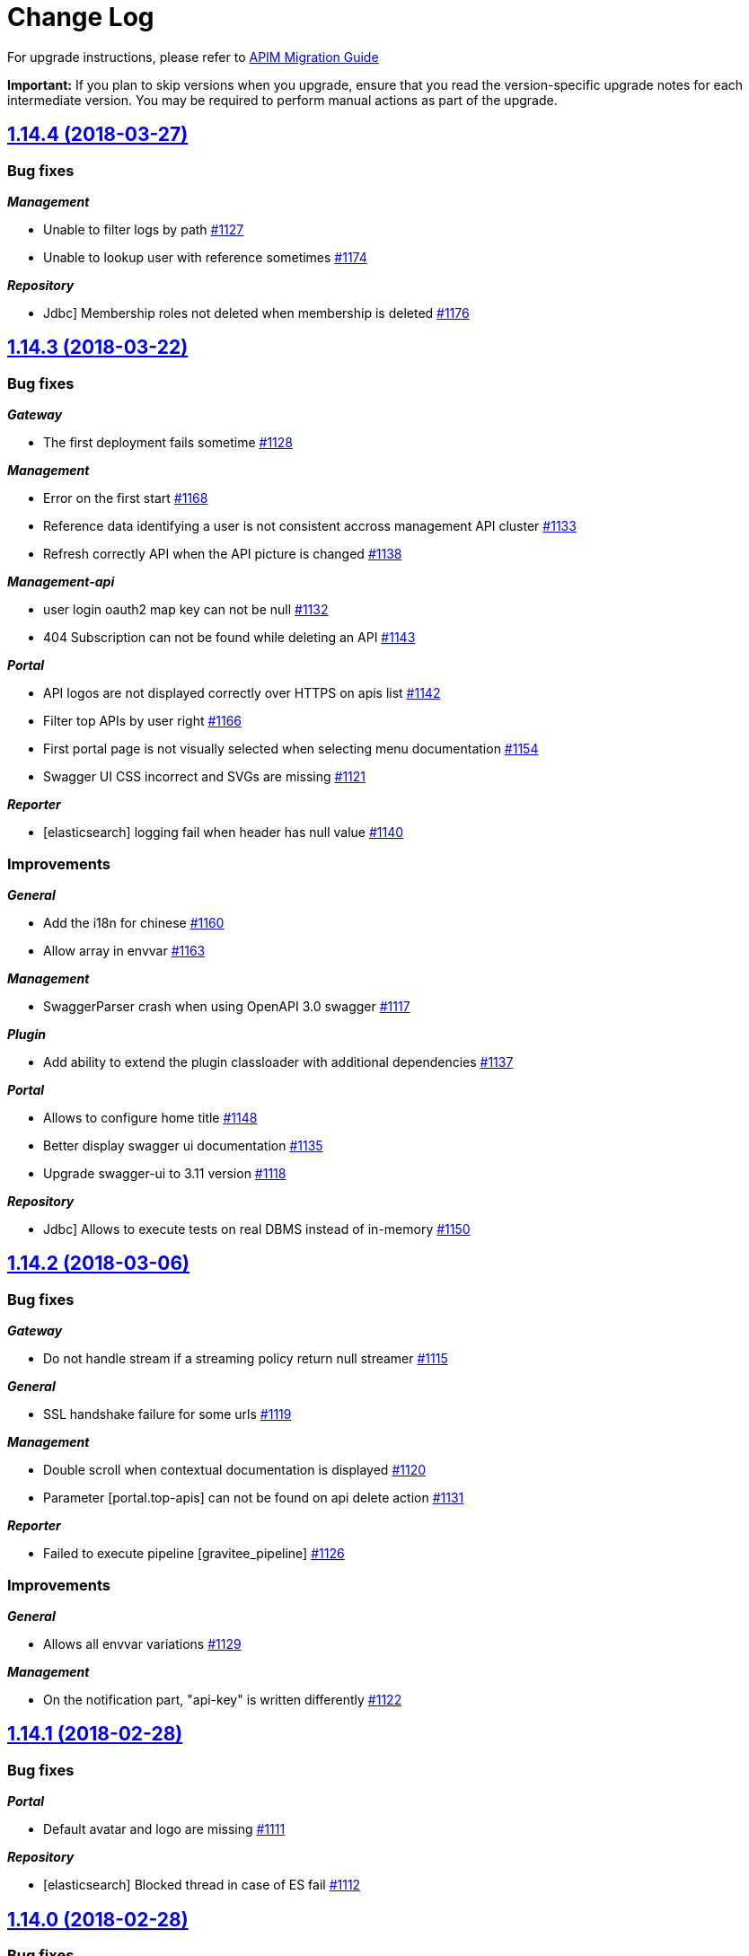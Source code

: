 # Change Log

For upgrade instructions, please refer to https://docs.gravitee.io/apim_installguide_migration.html[APIM Migration Guide]

*Important:* If you plan to skip versions when you upgrade, ensure that you read the version-specific upgrade notes for each intermediate version. You may be required to perform manual actions as part of the upgrade.


== https://github.com/gravitee-io/issues/milestone/60?closed=1[1.14.4 (2018-03-27)]

=== Bug fixes

*_Management_*

- Unable to filter logs by path https://github.com/gravitee-io/issues/issues/1127[#1127]
- Unable to lookup user with reference sometimes https://github.com/gravitee-io/issues/issues/1174[#1174]

*_Repository_*

- Jdbc] Membership roles not deleted when membership is deleted https://github.com/gravitee-io/issues/issues/1176[#1176]

== https://github.com/gravitee-io/issues/milestone/59?closed=1[1.14.3 (2018-03-22)]

=== Bug fixes

*_Gateway_*

- The first deployment fails sometime https://github.com/gravitee-io/issues/issues/1128[#1128]

*_Management_*

- Error on the first start https://github.com/gravitee-io/issues/issues/1168[#1168]
- Reference data identifying a user is not consistent accross management API cluster https://github.com/gravitee-io/issues/issues/1133[#1133]
- Refresh correctly API when the API picture is changed https://github.com/gravitee-io/issues/issues/1138[#1138]

*_Management-api_*

-  user login oauth2 map key can not be null https://github.com/gravitee-io/issues/issues/1132[#1132]
- 404 Subscription can not be found while deleting an API https://github.com/gravitee-io/issues/issues/1143[#1143]

*_Portal_*

- API logos are not displayed correctly over HTTPS on apis list https://github.com/gravitee-io/issues/issues/1142[#1142]
- Filter top APIs by user right https://github.com/gravitee-io/issues/issues/1166[#1166]
- First portal page is not visually selected when selecting menu documentation https://github.com/gravitee-io/issues/issues/1154[#1154]
- Swagger UI CSS incorrect and SVGs are missing https://github.com/gravitee-io/issues/issues/1121[#1121]

*_Reporter_*

- [elasticsearch] logging fail when header has null value https://github.com/gravitee-io/issues/issues/1140[#1140]

=== Improvements

*_General_*

-  Add the i18n for chinese https://github.com/gravitee-io/issues/issues/1160[#1160]
- Allow array in envvar https://github.com/gravitee-io/issues/issues/1163[#1163]

*_Management_*

- SwaggerParser crash when using OpenAPI 3.0 swagger https://github.com/gravitee-io/issues/issues/1117[#1117]

*_Plugin_*

- Add ability to extend the plugin classloader with additional dependencies https://github.com/gravitee-io/issues/issues/1137[#1137]

*_Portal_*

- Allows to configure home title https://github.com/gravitee-io/issues/issues/1148[#1148]
- Better display swagger ui documentation https://github.com/gravitee-io/issues/issues/1135[#1135]
- Upgrade swagger-ui to 3.11 version https://github.com/gravitee-io/issues/issues/1118[#1118]

*_Repository_*

- Jdbc] Allows to execute tests on real DBMS instead of in-memory https://github.com/gravitee-io/issues/issues/1150[#1150]

== https://github.com/gravitee-io/issues/milestone/58?closed=1[1.14.2 (2018-03-06)]

=== Bug fixes

*_Gateway_*

- Do not handle stream if a streaming policy return null streamer https://github.com/gravitee-io/issues/issues/1115[#1115]

*_General_*

- SSL handshake failure for some urls https://github.com/gravitee-io/issues/issues/1119[#1119]

*_Management_*

- Double scroll when contextual documentation is displayed https://github.com/gravitee-io/issues/issues/1120[#1120]
- Parameter [portal.top-apis] can not be found on api delete action https://github.com/gravitee-io/issues/issues/1131[#1131]

*_Reporter_*

- Failed to execute pipeline [gravitee_pipeline] https://github.com/gravitee-io/issues/issues/1126[#1126]

=== Improvements

*_General_*

- Allows all envvar variations https://github.com/gravitee-io/issues/issues/1129[#1129]

*_Management_*

- On the notification part, "api-key" is written differently https://github.com/gravitee-io/issues/issues/1122[#1122]

== https://github.com/gravitee-io/issues/milestone/57?closed=1[1.14.1 (2018-02-28)]

=== Bug fixes

*_Portal_*

- Default avatar and logo are missing https://github.com/gravitee-io/issues/issues/1111[#1111]

*_Repository_*

- [elasticsearch] Blocked thread in case of ES fail https://github.com/gravitee-io/issues/issues/1112[#1112]

== https://github.com/gravitee-io/issues/milestone/48?closed=1[1.14.0 (2018-02-28)]

=== Bug fixes

*_Management_*

- Audit / Group - user anonymisation https://github.com/gravitee-io/issues/issues/1093[#1093]

*_Management-api_*

- User anonymization https://github.com/gravitee-io/issues/issues/1053[#1053]

*_Policy_*

- [dynamic-routing] Policies rewrite '?' into '%3F' https://github.com/gravitee-io/issues/issues/1089[#1089]

=== Features

*_Management_*

- Webhook https://github.com/gravitee-io/issues/issues/930[#930]

*_Portal_*

- Notification https://github.com/gravitee-io/issues/issues/929[#929]
- Swagger UI 3 support https://github.com/gravitee-io/issues/issues/1108[#1108]
- Top APIs configurable https://github.com/gravitee-io/issues/issues/932[#932]

=== Improvements

*_Gateway_*

- Add routes to improve technical API for api-key refresher and subscription refresher https://github.com/gravitee-io/issues/issues/1095[#1095]
- Manage different endpoint configuration per multi-tenant https://github.com/gravitee-io/issues/issues/1056[#1056]

*_General_*

- Do not treat LDAP adminLimitExceeded as an error https://github.com/gravitee-io/issues/issues/1091[#1091]
- Improve the stars rendering for star rating https://github.com/gravitee-io/issues/issues/1109[#1109]

*_Management_*

- Analyticsadd informations about failed requests https://github.com/gravitee-io/issues/issues/1070[#1070]
- Filter global dashboard with authorized API/APP https://github.com/gravitee-io/issues/issues/1072[#1072]

*_Management-api_*

- [ldap] Full name of LDAP users not shown if LDAP object lacks givenname/sn https://github.com/gravitee-io/issues/issues/1030[#1030]

*_Management-ui_*

- Improvements to OAuth integration https://github.com/gravitee-io/issues/issues/1060[#1060]

*_Policy_*

- Dynamic-routing] How-to remove subpath https://github.com/gravitee-io/issues/issues/1065[#1065]

*_Reporter_*

- Elasticsearch] refactor geoip  https://github.com/gravitee-io/issues/issues/1074[#1074]

*_Service_*

- Health-check] Execute health-check rule from root path https://github.com/gravitee-io/issues/issues/1078[#1078]

== https://github.com/gravitee-io/issues/milestone/55?closed=1[1.13.3 (2018-02-18)]

=== Bug fixes

*_Reporter_*

- [elasticsearch] Unable to index some logs https://github.com/gravitee-io/issues/issues/1077[#1077]

*_Policy_*

 - [oauth2] Policy Oauth2 should not impose client_id in the introspect body https://github.com/gravitee-io/issues/issues/1081[#1081]
 - APIM Policy xml to json trims unknown caracters when using non UTF-8 charset https://github.com/gravitee-io/issues/issues/1085[#1085]

*_Management_*

- The API version is outdated and must be refreshed (current modifications will be lose) https://github.com/gravitee-io/issues/issues/1079[#1079]

== https://github.com/gravitee-io/issues/milestone/54?closed=1[1.13.2 (2018-02-06)]

=== Bug fixes

*_Management_*

- Dynamic properties services crash when the response is an array https://github.com/gravitee-io/issues/issues/1051[#1051]
- Unable to close a plan with only closed subscriptions https://github.com/gravitee-io/issues/issues/1067[#1067]

*_Management-api_*

- An other OAuth2 or JWT plan is already subscribed by the same application. https://github.com/gravitee-io/issues/issues/1062[#1062]

*_Portal_*

- API [undefined] error when creating new API https://github.com/gravitee-io/issues/issues/1068[#1068]

=== Improvements

*_Policy_*

- [oauth2] Add the possibility to specify OAuth scope delimiter https://github.com/gravitee-io/issues/issues/1001[#1001]

*_Repository_*

- [mongodb] Missing unique index https://github.com/gravitee-io/issues/issues/1063[#1063]


== https://github.com/gravitee-io/issues/milestone/53?closed=1[1.13.1 (2018-01-31)]

=== Bug fixes

*_Gateway_*

- Sync service is deploying all API updates after a single deployment https://github.com/gravitee-io/issues/issues/1050[#1050]

*_Portal_*

- CORS default values are wrong https://github.com/gravitee-io/issues/issues/1049[#1049]


== https://github.com/gravitee-io/issues/milestone/47?closed=1[1.13.0 (2018-01-31)]

=== Bug fixes

*_General_*

- Internal server error when the failover timeout is set to 0 https://github.com/gravitee-io/issues/issues/1038[#1038]
- Publish planMissing redeploy sync menu  https://github.com/gravitee-io/issues/issues/1043[#1043]

*_Management_*

- Documentation pages order does not work correctly https://github.com/gravitee-io/issues/issues/1016[#1016]
- Dynamic properties generate a changes if the order changes https://github.com/gravitee-io/issues/issues/942[#942]
- Unable to scroll contextual documentation https://github.com/gravitee-io/issues/issues/1022[#1022]

*_Management-api_*

- User authorities / permissions not loaded with oauth / social authentication https://github.com/gravitee-io/issues/issues/1035[#1035]

*_Policy_*

- [jwt] authentification scheme is not checked https://github.com/gravitee-io/issues/issues/966[#966]

*_Portal_*

- User picture not properly handled if picture is an URL https://github.com/gravitee-io/issues/issues/1036[#1036]
- User signup fails https://github.com/gravitee-io/issues/issues/1000[#1000]

=== Features

*_General_*

- Choose Oauth2 on a plan https://github.com/gravitee-io/issues/issues/741[#741]
- Override configuration with system properties or environment variables https://github.com/gravitee-io/issues/issues/1042[#1042]

*_Portal_*

- Allow to choose between "tiles mode" and "list mode" for the API gallery. https://github.com/gravitee-io/issues/issues/1004[#1004]
- Task List https://github.com/gravitee-io/issues/issues/971[#971]

*_Reporter_*

- [elasticsearch] manage the ingest geoip processor pipeline https://github.com/gravitee-io/issues/issues/970[#970]

=== Improvements

*_Gateway_*

- Assign ip of x-forwared-for header to remoteAddress metric https://github.com/gravitee-io/issues/issues/969[#969]
- Performance improvements https://github.com/gravitee-io/issues/issues/1048[#1048]

*_General_*

- Subscription section overlaps with description section https://github.com/gravitee-io/issues/issues/1047[#1047]

*_Management_*

- Do not allow to add/remove the `All` view on an API. https://github.com/gravitee-io/issues/issues/1034[#1034]
- Do not enable healthcheck by default https://github.com/gravitee-io/issues/issues/1032[#1032]
- Handle concurrent modifications with eTag https://github.com/gravitee-io/issues/issues/999[#999]
- Improve the http status list on log filters https://github.com/gravitee-io/issues/issues/1044[#1044]
- Save the open/close state of the sidenav https://github.com/gravitee-io/issues/issues/1023[#1023]

*_Management-api_*

- Allows to configure specific CORS headers https://github.com/gravitee-io/issues/issues/160[#160]
- Inject the subscription reject reason in the mail template https://github.com/gravitee-io/issues/issues/1033[#1033]
- Oauth2]Update firstname and lastname https://github.com/gravitee-io/issues/issues/1020[#1020]
- [ldap] [roles] Adding roles to users in Gravitee requires a specific design of an organizations LDAP tree https://github.com/gravitee-io/issues/issues/948[#948]

*_Portal_*

- Add personal css with my theme https://github.com/gravitee-io/issues/issues/963[#963]
- Flag documents as non-published when the owner is on preview  https://github.com/gravitee-io/issues/issues/1007[#1007]
- New markdown symbols https://github.com/gravitee-io/issues/issues/964[#964]
- Plan description is truncated if too long https://github.com/gravitee-io/issues/issues/941[#941]
- Save the open/close state of the new help panel on the right for a user in his browser https://github.com/gravitee-io/issues/issues/951[#951]
- Show the owner name in the API header in place of the login https://github.com/gravitee-io/issues/issues/1003[#1003]
- Swagger customize style https://github.com/gravitee-io/issues/issues/1028[#1028]


== https://github.com/gravitee-io/issues/milestone/52?closed=1[1.12.5 (2018-01-18)]

=== Bug fixes

*_Management-api_*

- [ldap] Use the identifier from LDAP instead of the one provided by the user https://github.com/gravitee-io/issues/issues/1014[#1014]

*_Management-ui_*

- Sometimes apis list are not well displayed https://github.com/gravitee-io/issues/issues/1010[#1010]


== https://github.com/gravitee-io/issues/milestone/51?closed=1[1.12.4 (2018-01-11)]

=== Bug fixes

*_Gateway_*

- ConcurrentModificationException when stopping an API https://github.com/gravitee-io/issues/issues/994[#994]
- [endpoint-discovery] Use node address for empty service address https://github.com/gravitee-io/issues/issues/984[#984]
- [health-check] Healthcheck service not aware of dynamic endpoints (consul.io) https://github.com/gravitee-io/issues/issues/993[#993]

*_Management-api_*

- Error while getting user picture https://github.com/gravitee-io/issues/issues/996[#996]
- [dynamic-properties] Threapool mixin https://github.com/gravitee-io/issues/issues/988[#988]
- [ldap] Use BaseDN for every LDAP requests https://github.com/gravitee-io/issues/issues/983[#983]

=== Features

*_Portal_*

- Login onto the portal is case sensitive https://github.com/gravitee-io/issues/issues/548[#548]

=== Improvements

*_Elasticsearch_*

- [http] Configure number of replicas or shards https://github.com/gravitee-io/issues/issues/986[#986]

*_Management_*

- Add more information on DynamicProperties logs https://github.com/gravitee-io/issues/issues/995[#995]
- Improve performance to retrieve api and app list https://github.com/gravitee-io/issues/issues/992[#992]


== https://github.com/gravitee-io/issues/milestone/50?closed=1[1.12.3 (2018-01-05)]

=== Bug fixes

*_Management_*

- Do not use views in the management https://github.com/gravitee-io/issues/issues/961[#961]
- Unable to create an api from scratch with a plan https://github.com/gravitee-io/issues/issues/973[#973]

*_Management-api_*

- Social authentication is not working anymore https://github.com/gravitee-io/issues/issues/978[#978]

*_Portal_*

- Oauth2 / social authentication must be done twice https://github.com/gravitee-io/issues/issues/977[#977]
- The api gallery is slow to display https://github.com/gravitee-io/issues/issues/976[#976]

=== Improvements

*_Management_*

- Hidden views must be available for apis https://github.com/gravitee-io/issues/issues/960[#960]


== https://github.com/gravitee-io/issues/milestone/49?closed=1[1.12.2 (2017-12-21)]

=== Bug fixes

*_Management_*

- API page keep unsaved data on forms, even on navigation https://github.com/gravitee-io/issues/issues/943[#943]
- Duplicate permissions https://github.com/gravitee-io/issues/issues/957[#957]
- Duplicate plans & docs when import json on an existing API https://github.com/gravitee-io/issues/issues/947[#947]

*_Policy_*

- [groovy] No such property parameters https://github.com/gravitee-io/issues/issues/952[#952]

*_Service_*

- [endpoint-discovery] Use local agent address for services without address https://github.com/gravitee-io/issues/issues/953[#953]

=== Improvements

*_Portal_*

- Force authentication to access portal https://github.com/gravitee-io/issues/issues/956[#956]


== https://github.com/gravitee-io/issues/milestone/42?closed=1[1.12.0 (2017-12-13)]

=== Bug fixes

*_Gateway_*

- Api Keys not recognized after migration to 1.11.x https://github.com/gravitee-io/issues/issues/938[#938]

*_General_*

- Weird box remaining visible after canceling doc page creation https://github.com/gravitee-io/issues/issues/914[#914]

*_Management_*

- Proxy host and port required even if the proxy is disabled https://github.com/gravitee-io/issues/issues/917[#917]

*_Management-api_*

- Cannot handle metrics integer based https://github.com/gravitee-io/issues/issues/925[#925] (Thanks to https://github.com/mugues[mugues])
- OAuth2 authentication is not working anymore https://github.com/gravitee-io/issues/issues/911[#911] (Thanks to https://github.com/yang-dw[yang-dw])
- Thread blocked during internal health-check https://github.com/gravitee-io/issues/issues/923[#923]

*_Policy_*

- [Groovy] Result is not bind on the onRequest/onResponse contents scripts https://github.com/gravitee-io/issues/issues/913[#913]

*_Portal_*

- UI not working properly if devMode is enabled https://github.com/gravitee-io/issues/issues/919[#919]

=== Features

*_Gateway_*

- Service Discovery for endpoints https://github.com/gravitee-io/issues/issues/843[#843]
- Missing back-pressure handling https://github.com/gravitee-io/issues/issues/918[#918] (Thanks to https://github.com/lbovet[lbovet])

*_General_*

- Modify application primary owner https://github.com/gravitee-io/issues/issues/738[#738]
- Modify primary owner API or application https://github.com/gravitee-io/issues/issues/737[#737]

*_Portal_*

- Add the ability to sort views https://github.com/gravitee-io/issues/issues/892[#892]
- Endpoint health-check average availability and response time chart https://github.com/gravitee-io/issues/issues/889[#889]
- [logs] Is there a way to filter requests in Logs screen https://github.com/gravitee-io/issues/issues/703[#703]

=== Improvements

*_Gateway_*

- Add monitoring endpoint to technical API https://github.com/gravitee-io/issues/issues/936[#936]
- Apply slicing windows for sync and api-keys refresh processes https://github.com/gravitee-io/issues/issues/922[#922]

*_Repository_*

- [mongo] Manage in the yml file the readPreference and readPrefererenceTags https://github.com/gravitee-io/issues/issues/928[#928]


== https://github.com/gravitee-io/issues/milestone/46?closed=1[1.11.4 (2017-11-26)]

=== Bug fixes

*_Management-api_*

- Do not stop node healthcheck in case of probe exception https://github.com/gravitee-io/issues/issues/909[#909]
- On a fresh install, all roles are not created https://github.com/gravitee-io/issues/issues/901[#901]

*_Portal_*

- Auto validation swith is not well displayed https://github.com/gravitee-io/issues/issues/905[#905]
- Constants.json properties must be optional https://github.com/gravitee-io/issues/issues/906[#906]

*_Reporter_*

- [elasticsearch] Freemarker template issue https://github.com/gravitee-io/issues/issues/908[#908]

*_Repository_*

- [elasticsearch] Search improvements for HTTP connector https://github.com/gravitee-io/issues/issues/910[#910]

*_Service_*

- [node-healthcheck] Internal server error https://github.com/gravitee-io/issues/issues/902[#902]


== https://github.com/gravitee-io/issues/milestone/45?closed=1[1.11.3 (2017-11-22)]

=== Bug fixes

*_Management_*

- Rate-limit/quota units are not consistent between the wizard and the plan https://github.com/gravitee-io/issues/issues/897[#897]

*_Management-api_*

- Null pointer when getting platform audit items https://github.com/gravitee-io/issues/issues/895[#895]
- Successful authentication event is handled twice https://github.com/gravitee-io/issues/issues/894[#894]
- UpdatedAt property is not updated when publishing a plan https://github.com/gravitee-io/issues/issues/899[#899]

*_Reporter_*

- ES http plugin 401 https://github.com/gravitee-io/issues/issues/893[#893] (Thanks to https://github.com/anchsu[anchsu])
- [repository] Elasticsearchsecurity headers not sent https://github.com/gravitee-io/issues/issues/898[#898]

*_Repository_*

- ES http plugin 401 https://github.com/gravitee-io/issues/issues/896[#896] (Thanks to https://github.com/anchsu[anchsu])


== https://github.com/gravitee-io/issues/milestone/44?closed=1[1.11.1 (2017-11-16)]

=== Bug fixes

*_Gateway_*

- Selection of policy path is case sensitive https://github.com/gravitee-io/issues/issues/885[#885]
- Send content-length header for transformable stream policy https://github.com/gravitee-io/issues/issues/884[#884]

*_Management_*

- Allows to create audit on initialization service with a system user https://github.com/gravitee-io/issues/issues/886[#886]

*_Portal_*

- Error when trying to display contextual documentation https://github.com/gravitee-io/issues/issues/888[#888]

=== Improvements

*_Management_*

- Do not reset system permissions at each reboot https://github.com/gravitee-io/issues/issues/887[#887]


== https://github.com/gravitee-io/issues/milestone/38?closed=1[1.11.0 (2017-11-16)]

=== Bug fixes

*_Gateway_*

- Bad timestamp for logging https://github.com/gravitee-io/issues/issues/869[#869]
- Policy path is not well resolved with encoded URL https://github.com/gravitee-io/issues/issues/876[#876]
- Stop technical API after services https://github.com/gravitee-io/issues/issues/883[#883]

*_Identity_provider_*

- [ldap] LDAP query does not filter on `user-search-base` property https://github.com/gravitee-io/issues/issues/873[#873]

*_Management_*

- Unable to build project under windows https://github.com/gravitee-io/issues/issues/848[#848]

*_Policy_*

- [cors] Preflight request hangs https://github.com/gravitee-io/issues/issues/880[#880]

*_Portal_*

- After installing a new version, the previous version number is displayed https://github.com/gravitee-io/issues/issues/879[#879]
- Error popup in management-ui for non EN/FR browsers https://github.com/gravitee-io/issues/issues/652[#652]
- Incorrect oauth2 redirect_uri if serving the application under a path https://github.com/gravitee-io/issues/issues/854[#854]

*_Resource_*

- [oauth2-am] Problem with absolute URL https://github.com/gravitee-io/issues/issues/858[#858]

=== Features

*_Management_*

- Add help on each forms https://github.com/gravitee-io/issues/issues/841[#841]
- Add the ability to close a subscription https://github.com/gravitee-io/issues/issues/856[#856]

*_Management-api_*

- API history / activity https://github.com/gravitee-io/issues/issues/759[#759]

*_Portal_*

- Add restrictions on portal documentation https://github.com/gravitee-io/issues/issues/839[#839]
- Contextual documentation https://github.com/gravitee-io/issues/issues/859[#859]
- Google analytics https://github.com/gravitee-io/issues/issues/842[#842]
- Rate and comments APIs https://github.com/gravitee-io/issues/issues/840[#840]

=== Improvements

*_Gateway_*

- Apikey refresh service looks for keyless plans. https://github.com/gravitee-io/issues/issues/862[#862]
- Request reporter handler generates a single reportable https://github.com/gravitee-io/issues/issues/881[#881]

*_Portal_*

- Improve log description https://github.com/gravitee-io/issues/issues/872[#872]

*_Reporter_*

- [elasticsearch] HTTP support https://github.com/gravitee-io/issues/issues/861[#861]

*_Repository_*

- [elasticsearch] HTTP support https://github.com/gravitee-io/issues/issues/871[#871]


== https://github.com/gravitee-io/issues/milestone/43?closed=1[1.10.5 (2017-11-16)]

=== Bug fixes

*_Management_*

- When a subscription has an ending date, the status changes to CLOSED https://github.com/gravitee-io/issues/issues/882[#882]


== https://github.com/gravitee-io/issues/milestone/41?closed=1[1.10.4 (2017-11-05)]

=== Bug fixes

*_Management-api_*

- Affect default roles for OpenID connect users https://github.com/gravitee-io/issues/issues/853[#853]


== https://github.com/gravitee-io/issues/milestone/40?closed=1[1.10.3 (2017-11-04)]

=== Bug fixes

*_Gateway_*

- Handle property reporting exception https://github.com/gravitee-io/issues/issues/867[#867]
- [management-api] Rename 'repository' probe for node healthcheck https://github.com/gravitee-io/issues/issues/866[#866]

*_Management_*

- Gateway instances version is truncated https://github.com/gravitee-io/issues/issues/849[#849]

*_Policy-groovy_*

- Unable to add request scripts https://github.com/gravitee-io/issues/issues/868[#868]

*_Portal_*

- Staging plans are retrieved on public apis  https://github.com/gravitee-io/issues/issues/863[#863]

*_Repository_*

- Dynamodb] unable to load apikeys https://github.com/gravitee-io/issues/issues/860[#860]


== https://github.com/gravitee-io/issues/milestone/39?closed=1[1.10.2 (2017-10-23)]

=== Bug fixes

*_Management-api_*

- Remove subscriptions when deleting an api https://github.com/gravitee-io/issues/issues/846[#846]
- User not found when dynamic properties is enabled on API https://github.com/gravitee-io/issues/issues/844[#844]

=== Improvements

*_Policy_*

- [dynamic-routing] Regex does not match in case of encoded URI https://github.com/gravitee-io/issues/issues/845[#845]


== https://github.com/gravitee-io/issues/milestone/35?closed=1[1.10.0 (2017-10-17)]

=== Bug fixes

*_Gateway_*

- Gateway must not enforce character encoding if not required https://github.com/gravitee-io/issues/issues/832[#832]

*_General_*

- Healthcheck probe must connect on declared host in config https://github.com/gravitee-io/issues/issues/789[#789]

*_Management_*

- Could not close subscriptions as Primary owner https://github.com/gravitee-io/issues/issues/834[#834]
- Error on save of gateway endpoint https://github.com/gravitee-io/issues/issues/837[#837]
- Error when sending email for new members https://github.com/gravitee-io/issues/issues/831[#831]
- Sometimes some policies modifications are lost https://github.com/gravitee-io/issues/issues/838[#838]
- Sometimes we have to click twice to access an API/application https://github.com/gravitee-io/issues/issues/790[#790]
- Wrong name for the "new subscription" email https://github.com/gravitee-io/issues/issues/828[#828]

*_Portal_*

- Use firstname and lastname for each user instead of the member's ID https://github.com/gravitee-io/issues/issues/28[#28]

*_Reporter_*

- [elasticsearch] Unable to create index mapping https://github.com/gravitee-io/issues/issues/829[#829]

=== Features

*_Gateway_*

- API Gateway doesn't failover for all connection failures https://github.com/gravitee-io/issues/issues/754[#754]
- API Info Endpoint https://github.com/gravitee-io/issues/issues/723[#723]
- Circuit-breaker support https://github.com/gravitee-io/issues/issues/786[#786]
- Option to follow redirect https://github.com/gravitee-io/issues/issues/778[#778]

*_General_*

- Assign groups to user from oauth user infos on first login. https://github.com/gravitee-io/issues/issues/781[#781]

*_Management-api_*

- Contact screen to send an email to the support team https://github.com/gravitee-io/issues/issues/819[#819]
- Encoding/hashing algorithm for passwords for InMemory IDP should be customizable https://github.com/gravitee-io/issues/issues/804[#804]
- Manage CORS as an integrated feature, not an API Policy https://github.com/gravitee-io/issues/issues/825[#825]
- Visibility of plans and documentations by groups https://github.com/gravitee-io/issues/issues/764[#764]

*_Policy_*

- OpenID Connect UserInfo policy https://github.com/gravitee-io/issues/issues/803[#803]

*_Portal_*

- Access to http dump through Log menu https://github.com/gravitee-io/issues/issues/788[#788]
- Add a disclaimer for unsupported browser versions https://github.com/gravitee-io/issues/issues/823[#823]

=== Improvements

*_Gateway_*

- Improve api-key refresher service https://github.com/gravitee-io/issues/issues/833[#833]

*_General_*

- Http core services should not enforce basic authentication https://github.com/gravitee-io/issues/issues/791[#791]

*_Health-check_*

- Store response body when assertion can't be validated https://github.com/gravitee-io/issues/issues/813[#813]

*_Management_*

- Do not round 99,999% to 100% in analytics https://github.com/gravitee-io/issues/issues/826[#826]
- Include gateway sharding tags in instances view https://github.com/gravitee-io/issues/issues/827[#827]

*_Management-api_*

- JSON importadd/update members only if necessary  https://github.com/gravitee-io/issues/issues/817[#817]

*_Portal_*

- Display ids of sharding tags and tenant https://github.com/gravitee-io/issues/issues/490[#490]
- Put the localhost target rest API server on the dist's constants.json https://github.com/gravitee-io/issues/issues/792[#792]

*_Reporter_*

- Split analytics and logs in API https://github.com/gravitee-io/issues/issues/836[#836]


== https://github.com/gravitee-io/issues/milestone/37?closed=1[1.9.2 (2017-09-20)]

=== Bug fixes

*_Management_*

- Add the remote IP on the logs https://github.com/gravitee-io/issues/issues/810[#810]
- Display expiration date on revocation's email https://github.com/gravitee-io/issues/issues/809[#809]
- Sorting is not working on gateway endpoints https://github.com/gravitee-io/issues/issues/807[#807]
- The default API's picture disappear on save https://github.com/gravitee-io/issues/issues/800[#800]
- Validation's message is not the same on context-path modification and creation https://github.com/gravitee-io/issues/issues/808[#808]

*_Management-api_*

- Not able to transfer ownership for an API https://github.com/gravitee-io/issues/issues/805[#805]

=== Improvements

*_Management_*

- Allows to configure the max age on the Authorization's cookie https://github.com/gravitee-io/issues/issues/811[#811]
- Impossible to disable global HC without filling mandatory fields https://github.com/gravitee-io/issues/issues/801[#801]

*_Management-ui_*

- Add button to refresh health-check infos https://github.com/gravitee-io/issues/issues/812[#812]


== https://github.com/gravitee-io/issues/milestone/36?closed=1[1.9.1 (2017-09-19)]

=== Bug fixes

*_General_*

- Healthcheck probe must connect on declared host in config https://github.com/gravitee-io/issues/issues/789[#789]

*_Management_*

- Base url is not correctly overridden on swagger try it https://github.com/gravitee-io/issues/issues/787[#787]
- Email templates issue after upgraded to APIM 1.9.0 https://github.com/gravitee-io/issues/issues/785[#785]
- The email template is not correct for user registration https://github.com/gravitee-io/issues/issues/784[#784]

*_Management-api_*

- Admin rights not always checked in the same way https://github.com/gravitee-io/issues/issues/797[#797]

*_Management-ui_*

- API group are not well displayed in case of read-only right https://github.com/gravitee-io/issues/issues/796[#796]
- Dynamic properties form not displayed with rate and interval https://github.com/gravitee-io/issues/issues/798[#798]

*_Portal_*

- Markdown page incorrect ul / li https://github.com/gravitee-io/issues/issues/794[#794]


== https://github.com/gravitee-io/issues/milestone/29?closed=1[1.9.0 (2017-09-13)]

=== Bug fixes

*_Gateway_*

- Gateway rewrites same query parameter and keep only last one https://github.com/gravitee-io/issues/issues/720[#720]
- Policy stream issuebackend still invoked after a streamFailWith https://github.com/gravitee-io/issues/issues/762[#762]
- Some path are not correctly handled and policies are not correct https://github.com/gravitee-io/issues/issues/773[#773]

*_Management_*

- Application owners must be notify when their subscriptions are closed after the close of a plan https://github.com/gravitee-io/issues/issues/743[#743]

*_Management-api_*

- Unable to delete application https://github.com/gravitee-io/issues/issues/753[#753]
- Wrong mail subject when apiKey expired https://github.com/gravitee-io/issues/issues/767[#767]
- X-forwarded-host not properly handled when rewriting Location header https://github.com/gravitee-io/issues/issues/735[#735]

*_Policy_*

- [ip-filtering] Policy needs gravitee-policy-api.version to be updated https://github.com/gravitee-io/issues/issues/755[#755]

*_Portal_*

- API creationcontext-path does not accept underscore https://github.com/gravitee-io/issues/issues/750[#750]
- Admin user cannot see documentation pages https://github.com/gravitee-io/issues/issues/734[#734]
- Admin without rights https://github.com/gravitee-io/issues/issues/715[#715]
- Authentication URL issue when using authentication provider https://github.com/gravitee-io/issues/issues/769[#769]
- Authorization cookie not properly handled in case of cross-domain https://github.com/gravitee-io/issues/issues/771[#771]
- Tenant not shown in endpoints table https://github.com/gravitee-io/issues/issues/760[#760]

*_Repository_*

- Inconsistent requirements in repository unit tests - updating item that doesn't exist in the repo https://github.com/gravitee-io/issues/issues/641[#641]

*_Service_*

- [node-healthcheck] Change http port strategy https://github.com/gravitee-io/issues/issues/712[#712]

=== Features

*_Management-api_*

- Add default groups on API/Apps creation https://github.com/gravitee-io/issues/issues/763[#763]

*_Policy_*

- Policy to check existing param https://github.com/gravitee-io/issues/issues/650[#650]
- [override-method] Override HTTP method https://github.com/gravitee-io/issues/issues/749[#749]

*_Portal_*

- Refactor group management https://github.com/gravitee-io/issues/issues/727[#727]

=== Improvements

*_Gateway_*

- Error reporting improvement - incorrect keystore credentials for Gateway SSL config https://github.com/gravitee-io/issues/issues/733[#733]

*_Management_*

- Improve the email message of a subscription request https://github.com/gravitee-io/issues/issues/776[#776]

*_Management-api_*

- Email notification when closing a plan https://github.com/gravitee-io/issues/issues/752[#752]
- Missing property for email subject https://github.com/gravitee-io/issues/issues/765[#765]

*_Oauth2_*

- Improve the Generic OAuth2 resource with appropriate param to the token introspection endpoint https://github.com/gravitee-io/issues/issues/770[#770]
- Token introspection check active flag (rfc7662) https://github.com/gravitee-io/issues/issues/772[#772]

*_Policy_*

- [quota] [rate-limit] Update possible time-window for rate-limiting policies https://github.com/gravitee-io/issues/issues/744[#744]

*_Portal_*

- Admin must be allowed to change primary owner https://github.com/gravitee-io/issues/issues/774[#774]
- Customize footer links https://github.com/gravitee-io/issues/issues/757[#757]
- Include gateway version and gateway tenant in instances view https://github.com/gravitee-io/issues/issues/779[#779]
- Sort groups by name https://github.com/gravitee-io/issues/issues/740[#740]

*_Service_*

- [healthcheck] Endpoint healthcheck https://github.com/gravitee-io/issues/issues/704[#704]


== https://github.com/gravitee-io/issues/milestone/34?closed=1[1.8.4 (2017-08-23)]

=== Bug fixes

*_General_*

- Incorrect mail content for New subscription  https://github.com/gravitee-io/issues/issues/728[#728]

*_Management_*

- Bad template https://github.com/gravitee-io/issues/issues/721[#721]

=== Improvements

*_Management_*

- Improve log details on dynamic properties error https://github.com/gravitee-io/issues/issues/722[#722]

*_Policy_*

- Groovy] Better reporting in case of error while running groovy script https://github.com/gravitee-io/issues/issues/732[#732]


== https://github.com/gravitee-io/issues/milestone/33?closed=1[1.8.3 (2017-07-24)]

=== Bug fixes

*_Gateway_*

- Thread deadlock https://github.com/gravitee-io/issues/issues/709[#709]

*_Portal_*

- APIM global logs not showing up https://github.com/gravitee-io/issues/issues/708[#708]
- Multiple role management issues https://github.com/gravitee-io/issues/issues/707[#707]
- Use relative path for the default user profile picture https://github.com/gravitee-io/issues/issues/705[#705]

=== Improvements

*_Management_*

- Improve the UX when edit an API https://github.com/gravitee-io/issues/issues/694[#694]


== https://github.com/gravitee-io/issues/milestone/32?closed=1[1.8.2 (2017-07-20)]

=== Bug fixes

*_Documentation_*

- The documentation tab disappeared from gravitee management https://github.com/gravitee-io/issues/issues/701[#701]

*_Portal_*

- Problem with the alignment of APIs https://github.com/gravitee-io/issues/issues/695[#695]
- Unable to display a public API as an unauthenticated user https://github.com/gravitee-io/issues/issues/696[#696]


== https://github.com/gravitee-io/issues/milestone/31?closed=1[1.8.1 (2017-07-17)]

=== Bug fixes

*_Gateway_*

- Downgrade Vert.x version to 3.4.1 https://github.com/gravitee-io/issues/issues/687[#687]

*_Portal_*

- Could not update/delete a configuration elt (tenant/shard/views) after creation https://github.com/gravitee-io/issues/issues/690[#690]
- Impossible to change group of application https://github.com/gravitee-io/issues/issues/527[#527]
- [portal] Ratio of the logo https://github.com/gravitee-io/issues/issues/685[#685]

=== Features

*_Portal_*

- Custom user Roles https://github.com/gravitee-io/issues/issues/555[#555]
- [policy][groovy]Request attribute is of type String for onRequestContent scope https://github.com/gravitee-io/issues/issues/692[#692]

=== Improvements

*_Gateway_*

- Check endpoint availability when using dynamic-routing policy https://github.com/gravitee-io/issues/issues/453[#453]

*_Portal_*

- [portal] Homepage - Display views below each API https://github.com/gravitee-io/issues/issues/686[#686]


== https://github.com/gravitee-io/issues/milestone/24?closed=1[1.8.0 (2017-07-11)]

=== Bug fixes

*_Gateway_*

- Mixin configuration for HTTP server https://github.com/gravitee-io/issues/issues/667[#667]
- Query parameters without key not encoded (IllegalArgumentException) https://github.com/gravitee-io/issues/issues/665[#665]
- [healthcheck] how to detect/alert on slow backend - with healthcheck ? https://github.com/gravitee-io/issues/issues/656[#656]
- [policy] Unrecognized field in policy configuration https://github.com/gravitee-io/issues/issues/672[#672]

*_General_*

- UnexpectedRollbackException when doing View Logs https://github.com/gravitee-io/issues/issues/660[#660]

*_Management-api_*

- Can not search for user authenticated with oauth2, google or github account https://github.com/gravitee-io/issues/issues/682[#682]
- Picture property value for OAuth2 authentication is not well associated  https://github.com/gravitee-io/issues/issues/675[#675]
- [dynamic-property] Properties are not injected https://github.com/gravitee-io/issues/issues/676[#676]

*_Portal_*

- Can't save a documentation by fetching swagger from gitlab https://github.com/gravitee-io/issues/issues/664[#664]
- Portal is not loaded when userCreationEnabled set to false https://github.com/gravitee-io/issues/issues/655[#655]
- Swagger not rendered with OpenAPI specification validation issues https://github.com/gravitee-io/issues/issues/668[#668]

=== Features

*_Gateway_*

- Being able to cancel request / response while working with stream https://github.com/gravitee-io/issues/issues/657[#657]
- HTTP/2 support https://github.com/gravitee-io/issues/issues/673[#673]
- Move errors from the response body to the logs associated with the transaction ID https://github.com/gravitee-io/issues/issues/651[#651]
- [management-api] Have a PID file for Gravitee processes https://github.com/gravitee-io/issues/issues/681[#681]
- [management-api] Healthcheck https://github.com/gravitee-io/issues/issues/543[#543]

=== Improvements

*_Gateway_*

- HTTP Serverchange the host to listen on https://github.com/gravitee-io/issues/issues/666[#666]
- Upgrade to vert.x 3.4.2 https://github.com/gravitee-io/issues/issues/671[#671]

*_Management-api_*

- Performance issue when searching for users in LDAP https://github.com/gravitee-io/issues/issues/654[#654]

*_Policy_*

- [jwt] Public key resolver property must be mandatory https://github.com/gravitee-io/issues/issues/674[#674]

*_Portal_*

- API log add gateway instance https://github.com/gravitee-io/issues/issues/683[#683]
- Default user icon must not be the same as the one used for portal logo https://github.com/gravitee-io/issues/issues/653[#653]
- Enable Client SSL & Trust all settings UX improvements https://github.com/gravitee-io/issues/issues/663[#663]


== https://github.com/gravitee-io/issues/milestone/23?closed=1[1.7.0 (2017-06-20)]

=== Bug fixes

*_Gateway_*

- Changing API visibility must not cause an 'out of sync' status https://github.com/gravitee-io/issues/issues/607[#607]
- Lost some ms between each sync https://github.com/gravitee-io/issues/issues/579[#579]

*_Portal_*

- Error on user subscription https://github.com/gravitee-io/issues/issues/632[#632]
- Fallback to a default language https://github.com/gravitee-io/issues/issues/604[#604]
- Not able to update view's name / description  https://github.com/gravitee-io/issues/issues/635[#635]

*_Repository_*

- [elasticsearch] Healthcheck is not working for ES5.x https://github.com/gravitee-io/issues/issues/610[#610]
- [redis] events are not well managed https://github.com/gravitee-io/issues/issues/576[#576]

=== Features

*_Gateway_*

- Enable requests to internal endpoints to override the Host header https://github.com/gravitee-io/issues/issues/644[#644]
- [management-api] Should be able to customize plugins work directory https://github.com/gravitee-io/issues/issues/615[#615]

*_Policy_*

- [jwt] Extract claims from JWT token https://github.com/gravitee-io/issues/issues/631[#631]

*_Portal_*

- Associate labels to an API https://github.com/gravitee-io/issues/issues/617[#617]
- Customize the portal https://github.com/gravitee-io/issues/issues/596[#596]
- OAuth2 authentication https://github.com/gravitee-io/issues/issues/625[#625]
- Social authentication https://github.com/gravitee-io/issues/issues/602[#602]

=== Improvements

*_Gateway_*

- Do not deploy an API if no published plan https://github.com/gravitee-io/issues/issues/586[#586]
- [healthcheck] need to enable https for healthcheck https://github.com/gravitee-io/issues/issues/649[#649]

*_Management-api_*

- Jetty should bind to specific IP instead of 0.0.0.0 https://github.com/gravitee-io/issues/issues/621[#621]

*_Portal_*

- Dashboard viewadd direct link to API / application https://github.com/gravitee-io/issues/issues/645[#645]
- Display view name on the api card https://github.com/gravitee-io/issues/issues/533[#533]
- Override HTTP timeout for analytics https://github.com/gravitee-io/issues/issues/624[#624]
- Show "API out of sync" when closing a plan https://github.com/gravitee-io/issues/issues/619[#619]

*_Reporting_*

- Associate analytics to a gateway instance https://github.com/gravitee-io/issues/issues/65[#65]


== https://github.com/gravitee-io/issues/milestone/30?closed=1[1.6.3 (2017-06-02)]

=== Bug fixes

*_Policy_*

- [cache] Memory consuming cache element https://github.com/gravitee-io/issues/issues/606[#606]

*_Portal_*

- Add multiple members to a group https://github.com/gravitee-io/issues/issues/301[#301]
- Export definition set a wrong name https://github.com/gravitee-io/issues/issues/557[#557]
- Metadata key should not be updatable on update https://github.com/gravitee-io/issues/issues/613[#613]
- Need to refresh ui when adding a new endpoint on gateway configuration https://github.com/gravitee-io/issues/issues/582[#582]
- Unknown policy https://github.com/gravitee-io/issues/issues/611[#611]
- User not loggue can't see public api documentation https://github.com/gravitee-io/issues/issues/603[#603]
- [policy] Updating a policy description must not generate a to_deploy event https://github.com/gravitee-io/issues/issues/154[#154]


== https://github.com/gravitee-io/issues/milestone/28?closed=1[1.6.2 (2017-05-19)]

=== Bug fixes

*_Management_*

- Metadata can not be displayed well https://github.com/gravitee-io/issues/issues/594[#594]


== https://github.com/gravitee-io/issues/milestone/27?closed=1[1.6.1 (2017-05-17)]

=== Bug fixes

*_Gateway_*

- By default, listen for all sharding tags https://github.com/gravitee-io/issues/issues/593[#593]


== https://github.com/gravitee-io/issues/milestone/22?closed=1[1.6.0 (2017-05-17)]

=== Bug fixes

*_Gateway_*

- API with sharding tags are not deployed https://github.com/gravitee-io/issues/issues/581[#581]
- After closing a plan, gateway must be refreshed https://github.com/gravitee-io/issues/issues/383[#383]

*_Management_*

- Error when calling the rest API service of export API https://github.com/gravitee-io/issues/issues/580[#580]

*_Management-api_*

- Allowed to set unknown group to an api https://github.com/gravitee-io/issues/issues/354[#354]
- Swagger import crash https://github.com/gravitee-io/issues/issues/570[#570]

*_Management-ui_*

- List APIsdo not show API with `user` permission https://github.com/gravitee-io/issues/issues/589[#589]
- No context-path for non-admin users https://github.com/gravitee-io/issues/issues/590[#590]

*_Portal_*

- Charts are always displayed using UTC timezone https://github.com/gravitee-io/issues/issues/587[#587]
- Resolve superseded error from ui-router for documentation pages https://github.com/gravitee-io/issues/issues/588[#588]
- Sync banner is not shown after plan creation https://github.com/gravitee-io/issues/issues/574[#574]

=== Features

*_General_*

- AWS DynamoDB Repository https://github.com/gravitee-io/issues/issues/558[#558]

*_Portal_*

- Display a customizable endpoint for APIs https://github.com/gravitee-io/issues/issues/550[#550]
- Metadata https://github.com/gravitee-io/issues/issues/554[#554]
- Request / response diagnostic https://github.com/gravitee-io/issues/issues/568[#568]

=== Improvements

*_Plugin_*

- Should be able to specify a custom folder for custom plugins https://github.com/gravitee-io/issues/issues/585[#585]

*_Policy_*

- [mock] Headers should not be required https://github.com/gravitee-io/issues/issues/573[#573]

*_Portal_*

- API header is not clear enough https://github.com/gravitee-io/issues/issues/592[#592]


== https://github.com/gravitee-io/issues/milestone/26?closed=1[1.5.1 (2017-05-01)]

=== Bug fixes

*_Management-api_*

- [sync] Remove check on sharding tags https://github.com/gravitee-io/issues/issues/562[#562]

*_Policy_*

- [oauth2] HTTPS is not well supported https://github.com/gravitee-io/issues/issues/563[#563]

*_Portal_*

- API is not correctly refreshed on UI https://github.com/gravitee-io/issues/issues/564[#564]
- Context-path column empty in apis listing screen https://github.com/gravitee-io/issues/issues/551[#551]
- Dynamic properties - missing output expected example https://github.com/gravitee-io/issues/issues/566[#566]
- Regex deactivate the drag and drop func https://github.com/gravitee-io/issues/issues/560[#560]
- User with `owner` role is not able to create a new documentation page https://github.com/gravitee-io/issues/issues/549[#549]
- We cannot change the user picture anymore https://github.com/gravitee-io/issues/issues/530[#530]

=== Improvements

*_Gateway_*

- Sync logs are very verbose with sharding tags https://github.com/gravitee-io/issues/issues/553[#553]

*_Portal_*

- All users must have access to api list https://github.com/gravitee-io/issues/issues/559[#559]


== https://github.com/gravitee-io/issues/milestone/20?closed=1[1.5.0 (2017-04-19)]

=== Bug fixes

*_Gateway_*

- Endpoint configuration not correctly selected with dynamic routing https://github.com/gravitee-io/issues/issues/515[#515]

*_Portal_*

- Application menu disappear when login with user https://github.com/gravitee-io/issues/issues/518[#518]
- Impossible to change group of application https://github.com/gravitee-io/issues/issues/527[#527]

=== Features

*_Policy_*

- [api-key] Customize api-key header https://github.com/gravitee-io/issues/issues/444[#444]
- [oauth2] Check required scopes https://github.com/gravitee-io/issues/issues/537[#537]

*_Portal_*

- Edit content of the api home page https://github.com/gravitee-io/issues/issues/467[#467]
- Portal pages https://github.com/gravitee-io/issues/issues/468[#468]

*_Resource_*

- [oauth2] Gravitee.io AM OAuth2 resource https://github.com/gravitee-io/issues/issues/535[#535]

=== Improvements

*_Gateway_*

- Do not check the concrete class when accessing a resource from policy  https://github.com/gravitee-io/issues/issues/532[#532]
- Log more information in addition to stacktrace https://github.com/gravitee-io/issues/issues/528[#528]
- Policy can send a json content for a policy failure https://github.com/gravitee-io/issues/issues/531[#531]
- Sync service is memory and CPU consuming https://github.com/gravitee-io/issues/issues/504[#504]
- Upgrade Vert.x to 3.4.1 https://github.com/gravitee-io/issues/issues/516[#516]
- [health-check] Refactor service to use Vert.x instead of async-http-client https://github.com/gravitee-io/issues/issues/536[#536]

*_Policy_*

- [oauth2] Abstract OAuth2 resource https://github.com/gravitee-io/issues/issues/534[#534]

*_Portal_*

- New developer portal https://github.com/gravitee-io/issues/issues/517[#517]

*_Repository_*

- [mongodb] Driver upgrade https://github.com/gravitee-io/issues/issues/523[#523]


== https://github.com/gravitee-io/issues/milestone/25?closed=1[1.4.2 (2017-03-31)]

=== Bug fixes

*_Portal_*

- API not well refreshed when managing it  https://github.com/gravitee-io/issues/issues/519[#519]


== https://github.com/gravitee-io/issues/milestone/21?closed=1[1.4.1 (2017-03-22)]

=== Bug fixes

*_Portal_*

- Not able to create a new endpoint https://github.com/gravitee-io/issues/issues/507[#507]

=== Improvements

*_Gateway_*

- Show available endpoints while deploying API https://github.com/gravitee-io/issues/issues/508[#508]


== https://github.com/gravitee-io/issues/milestone/16?closed=1[1.4.0 (2017-03-17)]

=== Bug fixes

*_Management_*

- Clean empty arrays in policies configuration https://github.com/gravitee-io/issues/issues/469[#469]

*_Management-api_*

- Create api by import file doesn't create policies https://github.com/gravitee-io/issues/issues/496[#496]
- Failed to login via LDAP if role-mapping is set to false (default value) https://github.com/gravitee-io/issues/issues/492[#492]
- User registration link not correct https://github.com/gravitee-io/issues/issues/487[#487]

*_Policy_*

- [cors] Access-Control-Allow-Methods must be returned in upper-case https://github.com/gravitee-io/issues/issues/480[#480]
- [cors] Bad request when no Access-Control-Request-Headers specified https://github.com/gravitee-io/issues/issues/474[#474]
- [cors] Error on call to api with policy CORS https://github.com/gravitee-io/issues/issues/464[#464]
- [json-to-json] Error occurred while starting graviteeio-gateway in Windows 7 Env  https://github.com/gravitee-io/issues/issues/461[#461]

*_Portal_*

- Error on defining OAuth resource https://github.com/gravitee-io/issues/issues/484[#484]
- Exception when sending email during user registration https://github.com/gravitee-io/issues/issues/485[#485]
- Fix delete policy button icon width https://github.com/gravitee-io/issues/issues/497[#497]
- Hide "Start creating an API" https://github.com/gravitee-io/issues/issues/489[#489]
- Issues after typescript migration  https://github.com/gravitee-io/issues/issues/501[#501]
- No error when defining duplicated endpoint's name https://github.com/gravitee-io/issues/issues/436[#436]
- Typescript migration issues https://github.com/gravitee-io/issues/issues/493[#493]

*_Repository_*

- [elasticsearch] Aggregations order is not kept in ES response https://github.com/gravitee-io/issues/issues/498[#498]
- [mongodb] Apis with same name are not correctly returned https://github.com/gravitee-io/issues/issues/500[#500]

=== Features

*_Portal_*

- Archive an application https://github.com/gravitee-io/issues/issues/185[#185]

=== Improvements

*_Management-api_*

- Finest configuration for SMTP server https://github.com/gravitee-io/issues/issues/488[#488]

*_Policy_*

- [apikey] Avoid call to repository API https://github.com/gravitee-io/issues/issues/499[#499]

*_Portal_*

- Tenant display in gateway settings https://github.com/gravitee-io/issues/issues/452[#452]


== https://github.com/gravitee-io/issues/milestone/19?closed=1[1.3.3 (2017-02-17)]

=== Bug fixes

*_Management-api_*

- API is not well-initialized after creation https://github.com/gravitee-io/issues/issues/451[#451]
- Error 500 when creating a new API from Swagger descriptor https://github.com/gravitee-io/issues/issues/454[#454]

*_Portal_*

- Persistent scrollbar https://github.com/gravitee-io/issues/issues/456[#456]


== https://github.com/gravitee-io/issues/milestone/18?closed=1[1.3.2 (2017-02-16)]

=== Bug fixes

*_Portal_*

- Not able to save gateway configuration for an API https://github.com/gravitee-io/issues/issues/450[#450]


== https://github.com/gravitee-io/issues/milestone/17?closed=1[1.3.1 (2017-02-15)]

=== Bug fixes

*_Gateway_*

- Sharding tags are not correctly managed https://github.com/gravitee-io/issues/issues/449[#449]


== https://github.com/gravitee-io/issues/milestone/15?closed=1[1.3.0 (2017-02-15)]

=== Bug fixes

*_Gateway_*

- Call API with wrong apiKey Error 500 https://github.com/gravitee-io/issues/issues/424[#424]

*_General_*

- Error on TransFormHeader policy https://github.com/gravitee-io/issues/issues/437[#437]

*_Policy_*

- [html-json] charset in content-type header https://github.com/gravitee-io/issues/issues/412[#412]

*_Portal_*

- Button (+) must not be present in documentation edit mode https://github.com/gravitee-io/issues/issues/417[#417]
- Can not create custom healthceck https://github.com/gravitee-io/issues/issues/443[#443]
- Description of the PEM certificate is misplaced https://github.com/gravitee-io/issues/issues/413[#413]
- Documentation invisible for inherited group members https://github.com/gravitee-io/issues/issues/447[#447]
- Enable user login and registration on development mode https://github.com/gravitee-io/issues/issues/420[#420]
- Fields Name and Description required after 2nd creation plan https://github.com/gravitee-io/issues/issues/366[#366]
- Name not update in the navbar https://github.com/gravitee-io/issues/issues/399[#399]
- On the instances list screen, the filter input does not work anymore https://github.com/gravitee-io/issues/issues/448[#448]
- Subscription of an application with a short name  https://github.com/gravitee-io/issues/issues/419[#419]
- Top application name is incorrect for unknown application (keyless) https://github.com/gravitee-io/issues/issues/407[#407]

*_Repository_*

- Cassandra] Event type filtering does not work correctly when types does not exist yet in database https://github.com/gravitee-io/issues/issues/441[#441]

=== Features

*_Gateway_*

- Multi-tenant management https://github.com/gravitee-io/issues/issues/158[#158]

*_Management-api_*

- Dynamic property discovery https://github.com/gravitee-io/issues/issues/353[#353]
- Import/export api with selected informations https://github.com/gravitee-io/issues/issues/415[#415]

=== Improvements

*_Docs_*

- Documentation about EL https://github.com/gravitee-io/issues/issues/400[#400]

*_Gateway_*

- Host header sent to HTTPS backend API is not accurate https://github.com/gravitee-io/issues/issues/427[#427]

*_Portal_*

- Analytics dashboard https://github.com/gravitee-io/issues/issues/430[#430]
- Better representation of numbers in dashboard https://github.com/gravitee-io/issues/issues/360[#360]
- Change label in instances information https://github.com/gravitee-io/issues/issues/421[#421]
- Enhance create API workflow https://github.com/gravitee-io/issues/issues/418[#418]
- Instances display https://github.com/gravitee-io/issues/issues/423[#423]
- Modal click outside to close not homogeneous https://github.com/gravitee-io/issues/issues/431[#431]
- New look and feel https://github.com/gravitee-io/issues/issues/440[#440]
- Plan subscription, Application's type is missing. https://github.com/gravitee-io/issues/issues/422[#422]
- Policy - path visibility too short https://github.com/gravitee-io/issues/issues/439[#439]
- Remove dialog headers https://github.com/gravitee-io/issues/issues/426[#426]
- Show more informations about user when searching API / application members https://github.com/gravitee-io/issues/issues/432[#432]
- The application displayed on dashboard should be clickable https://github.com/gravitee-io/issues/issues/411[#411]
- The keyless plans should not be displayed for subscriptions https://github.com/gravitee-io/issues/issues/410[#410]


== https://github.com/gravitee-io/issues/milestone/14?closed=1[1.2.0 (2017-01-10)]

=== Bug fixes

*_Management-api_*

- Close pending subscriptions when closing plan https://github.com/gravitee-io/issues/issues/349[#349]
- Fix empty analytics data https://github.com/gravitee-io/issues/issues/394[#394]
- We can create pages without type https://github.com/gravitee-io/issues/issues/351[#351]

*_Policy_*

- [xml-json] Remove charset in content-type header https://github.com/gravitee-io/issues/issues/391[#391]

*_Portal_*

- API visibility icons aren't correctly separated https://github.com/gravitee-io/issues/issues/368[#368]
- Instance ip is not in the title anymore https://github.com/gravitee-io/issues/issues/363[#363]
- Label pass over the switch button when not published https://github.com/gravitee-io/issues/issues/370[#370]
- Not able to create a new path https://github.com/gravitee-io/issues/issues/373[#373]
- Remove double 'required field' asterix https://github.com/gravitee-io/issues/issues/396[#396]
- Resource plugins list must be dynamic https://github.com/gravitee-io/issues/issues/355[#355]

=== Features

*_Docs_*

- Improve documentation by providing multi-pages https://github.com/gravitee-io/issues/issues/348[#348]

*_Gateway_*

- Provide a transformable content request builder https://github.com/gravitee-io/issues/issues/350[#350]

*_General_*

- Authentication method per plan https://github.com/gravitee-io/issues/issues/379[#379]

*_Management-api_*

- [fetcher] GitLab - access to non public project https://github.com/gravitee-io/issues/issues/326[#326]

=== Improvements

*_Doc_*

- Write quickstart guide for 1.2.0 version https://github.com/gravitee-io/issues/issues/403[#403]

*_Gateway_*

- Add elasticsearch's cluster configuration in gravitee.yml https://github.com/gravitee-io/issues/issues/374[#374]
- Inject transaction id into the response https://github.com/gravitee-io/issues/issues/401[#401](Thanks to https://github.com/lusoalex[lusoalex])
- Make uniform streaming API  https://github.com/gravitee-io/issues/issues/356[#356]
- Mesure the length of HTTP requests and responses https://github.com/gravitee-io/issues/issues/397[#397]
- Rename healthcheck thread https://github.com/gravitee-io/issues/issues/361[#361]

*_General_*

- Optimization of data analytics transfer https://github.com/gravitee-io/issues/issues/385[#385]

*_Management-api_*

- Swagger descriptor is not up-to-date https://github.com/gravitee-io/issues/issues/357[#357]

*_Portal_*

- Allows to synchronize and zoom on analytics charts https://github.com/gravitee-io/issues/issues/384[#384]
- Better redirection after API plan management operations https://github.com/gravitee-io/issues/issues/404[#404]
- Better representation of numbers in dashboard https://github.com/gravitee-io/issues/issues/360[#360]
- Replace the actual chart library by Highcharts https://github.com/gravitee-io/issues/issues/341[#341]

*_Repository_*

- Cassandra implementation https://github.com/gravitee-io/issues/issues/201[#201] (Thanks to https://github.com/Blake-Lead[Blake-Lead])
- [elasticsearch] Do not check existing indices when searching ES https://github.com/gravitee-io/issues/issues/380[#380]

== https://github.com/gravitee-io/issues/milestone/11?closed=1[1.1.0 (2016-11-29)]

=== Bug fixes

*_Management-api_*

- Error when deleting a view already linked to an API https://github.com/gravitee-io/issues/issues/317[#317]
- Send email asynchronously https://github.com/gravitee-io/issues/issues/325[#325]
- Unable to delete API with closed plans and closed subscriptions https://github.com/gravitee-io/issues/issues/342[#342]

*_Portal_*

- Admin dashboard https://github.com/gravitee-io/issues/issues/290[#290]
- Analytics API - Hit by applications not shown https://github.com/gravitee-io/issues/issues/336[#336]
- Error when trying to subscribe to an API plan https://github.com/gravitee-io/issues/issues/296[#296]
- Import / export an API does not work anymore https://github.com/gravitee-io/issues/issues/320[#320]
- Not able to create a new path in API policies view https://github.com/gravitee-io/issues/issues/315[#315]
- Sharding tagsmixin https://github.com/gravitee-io/issues/issues/340[#340]
- Tooltip typo to edit a plan https://github.com/gravitee-io/issues/issues/309[#309]
- Unable to subscribe to a plan https://github.com/gravitee-io/issues/issues/323[#323]

=== Features

*_Gateway_*

- Add a transaction-id value for each request https://github.com/gravitee-io/issues/issues/307[#307]

*_Management-api_*

- Close a plan https://github.com/gravitee-io/issues/issues/277[#277]

*_Portal_*

- API publisher can add consuming application by himself (subscription). https://github.com/gravitee-io/issues/issues/114[#114]
- Automatically show policy configuration after drag and drop https://github.com/gravitee-io/issues/issues/19[#19]

***Technical***
- http://www.leansys.fr/[Docker] Lightweight images based on alpine https://github.com/gravitee-io/issues/issues/211[#211] (Thanks to http://www.leansys.fr/[Leansys team] and https://github.com/Blake-Lead[Blake-Lead])

=== Improvements

***Docs***
- Rewrite introduction and provide more inputs about API Management concepts https://github.com/gravitee-io/issues/issues/334[#334]

*_Gateway_*

- Compression must be enabled by default https://github.com/gravitee-io/issues/issues/343[#343]
- SSL automatically enabled for HTTPS endpoint https://github.com/gravitee-io/issues/issues/303[#303]
- Support for exclusion of sharding tags https://github.com/gravitee-io/issues/issues/319[#319]

*_Management-api_*

- Disable sending mail from the rest-api component https://github.com/gravitee-io/issues/issues/332[#332]

*_Policy_*

- [oauth2] Provide OAuth2 attributes through execution context https://github.com/gravitee-io/issues/issues/289[#289]
- [transformheaders] Apply policy for requests and responses https://github.com/gravitee-io/issues/issues/321[#321]

*_Portal_*

- Be able to re-order API plans using drag & drop https://github.com/gravitee-io/issues/issues/308[#308]
- Better management of sharding tags https://github.com/gravitee-io/issues/issues/318[#318]
- Change message when there is no plan for an API https://github.com/gravitee-io/issues/issues/297[#297]
- Change setting menu on plan screen https://github.com/gravitee-io/issues/issues/339[#339]
- Enhance empty states https://github.com/gravitee-io/issues/issues/279[#279]
- Prevent multiple analytics executions https://github.com/gravitee-io/issues/issues/311[#311]
- Prevent multiple analytics executions for the admin dashboard https://github.com/gravitee-io/issues/issues/312[#312]


== https://github.com/gravitee-io/issues/milestone/13?closed=1[1.0.2 (2016-11-07)]

=== Bug fixes

*_Management-api_*

- API publisher cannot create a plan https://github.com/gravitee-io/issues/issues/295[#295]
- Application's owner must see inherited members from associated group https://github.com/gravitee-io/issues/issues/302[#302]
- Primary-owner / owner of an application not able to subscribe to a plan https://github.com/gravitee-io/issues/issues/299[#299]
- User does not have access to published pages https://github.com/gravitee-io/issues/issues/300[#300]


== https://github.com/gravitee-io/issues/milestone/12?closed=1[1.0.1 (2016-10-28)]

=== Bug fixes

*_Gateway_*

- ConcurrentModificationException while stopping an API with multiple endpoints https://github.com/gravitee-io/issues/issues/286[#286]
- NullPointerException when no underlying invoker is available https://github.com/gravitee-io/issues/issues/287[#287]
- Stack trace in case of HTTP Client exception https://github.com/gravitee-io/issues/issues/283[#283]

*_Management-api_*

- Subscription service is fat https://github.com/gravitee-io/issues/issues/285[#285]

*_Portal_*

- Resources are not shown in plugin page https://github.com/gravitee-io/issues/issues/284[#284]
- Wrong version number in constants.js https://github.com/gravitee-io/issues/issues/282[#282]


== https://github.com/gravitee-io/issues/milestone/7?closed=1[1.0.0 (2016-10-25)]

=== Bug fixes

*_Management-api_*

- Manage import/export with groups https://github.com/gravitee-io/issues/issues/275[#275]

*_Portal_*

- API icon disappearing sometimes https://github.com/gravitee-io/issues/issues/267[#267]
- API properties empty mode issue https://github.com/gravitee-io/issues/issues/273[#273]
- API sync banner size https://github.com/gravitee-io/issues/issues/271[#271]
- Add a logo for 'resource' plugins in instance environment view https://github.com/gravitee-io/issues/issues/265[#265]
- Bad redirection after saving a page's configuration https://github.com/gravitee-io/issues/issues/224[#224]
- Cannot fix context-path in the wizard https://github.com/gravitee-io/issues/issues/215[#215]
- Confirm before delete API's resources https://github.com/gravitee-io/issues/issues/268[#268]
- Do not show views without any API https://github.com/gravitee-io/issues/issues/220[#220]
- Manage documentation (+) button - bad position https://github.com/gravitee-io/issues/issues/225[#225]
- Not able to rename a view in portal configuration https://github.com/gravitee-io/issues/issues/270[#270]
- Style issues in Portal views configuration https://github.com/gravitee-io/issues/issues/269[#269]
- Unable to import api on Firefox https://github.com/gravitee-io/issues/issues/231[#231]

=== Features

*_Gateway_*

- Be able to configure finely HTTP / HTTPS / Proxy per endpoint https://github.com/gravitee-io/issues/issues/242[#242]

*_General_*

- API Plans https://github.com/gravitee-io/issues/issues/257[#257]

*_Management-api_*

- Create a default application during the first user connection https://github.com/gravitee-io/issues/issues/208[#208]
- Create mail subscription templates  https://github.com/gravitee-io/issues/issues/274[#274]
- Fine-grained rights management https://github.com/gravitee-io/issues/issues/180[#180]

*_Policy_*

- Resource filtering  https://github.com/gravitee-io/issues/issues/251[#251]

*_Portal_*

- "Portal" mode disable management features https://github.com/gravitee-io/issues/issues/181[#181]
- Add a registration view https://github.com/gravitee-io/issues/issues/246[#246]
- Add application analytics https://github.com/gravitee-io/issues/issues/238[#238]
- Remove Home page https://github.com/gravitee-io/issues/issues/260[#260]
- Show context-path of an api https://github.com/gravitee-io/issues/issues/136[#136]

=== Improvements

*_Gateway_*

- Expression Language path params from policies https://github.com/gravitee-io/issues/issues/253[#253]

*_General_*

- Do not start container with plugin conflict https://github.com/gravitee-io/issues/issues/262[#262]
- Remove views from API definition and define a dedicated field https://github.com/gravitee-io/issues/issues/272[#272]

*_Policy_*

- [rate-limit] Split the rate-limiting policy into two policies https://github.com/gravitee-io/issues/issues/245[#245]

*_Portal_*

- API analytics use application name instead of application ID https://github.com/gravitee-io/issues/issues/193[#193]
- Change API/Application header style https://github.com/gravitee-io/issues/issues/243[#243]
- Do not display last deployment date in header in portal mode https://github.com/gravitee-io/issues/issues/249[#249]
- Handle empty states https://github.com/gravitee-io/issues/issues/247[#247]
- Move view configuration in a sub menu https://github.com/gravitee-io/issues/issues/244[#244]
- Remove api/application list page https://github.com/gravitee-io/issues/issues/266[#266]
- Upload API icon via API header https://github.com/gravitee-io/issues/issues/263[#263]
- Views not sorted alphabetically  https://github.com/gravitee-io/issues/issues/280[#280]
- [analytics] Do not reload page when selecting a new timeframe https://github.com/gravitee-io/issues/issues/199[#199]

*_Repository_*

- Refactor how to manage memberships https://github.com/gravitee-io/issues/issues/228[#228]


== https://github.com/gravitee-io/issues/milestone/10?closed=1[0.19.2 (2016-10-06)]

=== Bug fixes

- [gateway] Do not send a 'CONNECT' request when invoking HTTP uri with an HTTP proxy https://github.com/gravitee-io/issues/issues/241[#241]
- [gateway][health-check] Health-check service does not check correct endpoints https://github.com/gravitee-io/issues/issues/240[#240]
- [portal] Redirected to home after using the try-it feature in documentation https://github.com/gravitee-io/issues/issues/239[#239]
- [portal] Bad SwaggerUI URL when try-it is enabled https://github.com/gravitee-io/issues/issues/221[#221]

== https://github.com/gravitee-io/issues/milestone/9?closed=1[0.19.1 (2016-10-03)]

=== Bug fixes

- [policy] [gravitee-policy-transformqueryparams] Parameters are deleted before using them https://github.com/gravitee-io/issues/issues/236[#236]
- [gateway] Query parameters must not be decoded https://github.com/gravitee-io/issues/issues/235[#235]
- [policy] [gravitee-policy-transformheaders] Headers are deleted before using them https://github.com/gravitee-io/issues/issues/237[#237]
- [portal] Small ui bug the OK popup is red https://github.com/gravitee-io/issues/issues/82[#82]

=== Features

- [repository] ES : select indices according to the range from query https://github.com/gravitee-io/issues/issues/217[#217]
- [portal] Try-it for anonymous user https://github.com/gravitee-io/issues/issues/222[#222]
- [policy] [transform-headers] Expression language in query parameters value https://github.com/gravitee-io/issues/issues/227[#227]
- [policy] [transform-headers] Expression language in headers value https://github.com/gravitee-io/issues/issues/226[#226]

== https://github.com/gravitee-io/issues/milestone/6?closed=1[0.19.0 (2016-09-07)]

=== Bug fixes

- [management-api] : API full descriptor must be restricted to PRIMARY_OWER and OWNER https://github.com/gravitee-io/issues/issues/202[#202]
- [policy] [cors] NPE when handling preflight request without Access-Control-Request-Headers https://github.com/gravitee-io/issues/issues/195[#195]
- [management-api] Unable to add a new API member https://github.com/gravitee-io/issues/issues/194[#194]
- Optimization of APIs display with views https://github.com/gravitee-io/issues/issues/229[#229]

=== Features

- [portal] Change markdown JS library https://github.com/gravitee-io/issues/issues/214[#214]
- [management-api] Dynamic documentation page's content https://github.com/gravitee-io/issues/issues/213[#213]
- [management-api] Normalize Elasticsearch configuration https://github.com/gravitee-io/issues/issues/212[#212]
- [magagement-api][portal] : Transfer API ownership https://github.com/gravitee-io/issues/issues/210[#210]
- [portal] Automatically save policies with no configuration https://github.com/gravitee-io/issues/issues/209[#209]
- [repository] Simplify Event API by preserving a single search method https://github.com/gravitee-io/issues/issues/207[#207]
- [portal] : API list : display primary owner https://github.com/gravitee-io/issues/issues/206[#206]
- [gateway] Multiple event-loop https://github.com/gravitee-io/issues/issues/205[#205]
- [gateway] Enable / disable a policy in the policy chain https://github.com/gravitee-io/issues/issues/204[#204]
- [management-api] API's owner must not be able to change context-path https://github.com/gravitee-io/issues/issues/203[#203]
- [portal] Moving healthcheck charts to ChartJS https://github.com/gravitee-io/issues/issues/197[#197]
- [portal] : Improve Admin dashboard https://github.com/gravitee-io/issues/issues/192[#192]
- [management-api] generate api descriptor with swagger https://github.com/gravitee-io/issues/issues/184[#184]
- [portal] "Try it" to test an API https://github.com/gravitee-io/issues/issues/22[#22]
- [portal] APIs views https://github.com/gravitee-io/issues/issues/112[#112]
- [management-ui] API picture - overlay https://github.com/gravitee-io/issues/issues/178[#178]
- [portal] Global events history https://github.com/gravitee-io/issues/issues/113[#113]

== https://github.com/gravitee-io/issues/milestone/5?closed=1[0.18.0 (2016-08-02)]

=== Bug fixes

- [portal] Members must not be searched or added if they already exist https://github.com/gravitee-io/issues/issues/183[#183]
- [management-api] [portal] Security and permissions improvements https://github.com/gravitee-io/issues/issues/176[#176]
- [policy] [mock] NullPointerException https://github.com/gravitee-io/issues/issues/172[#172]
- [portal] Fetch an external resource to create a page https://github.com/gravitee-io/issues/issues/171[#171]
- [management-api] Create an API from a Swagger descriptor results in NullPointerException https://github.com/gravitee-io/issues/issues/168[#168]

=== Features

- [portal] Create an API from a Swagger descriptor exposed through HTTP / HTTPS https://github.com/gravitee-io/issues/issues/170[#170]
- [policy] [rest-to-soap] Add a SOAP Action attribute to invoke WS https://github.com/gravitee-io/issues/issues/177[#177]
- [portal] Rename json file when exporting an API https://github.com/gravitee-io/issues/issues/173[#173]
- [management-api] Full export of an API, including members, pages, ... https://github.com/gravitee-io/issues/issues/164[#164]
- [repository] [hazelcast] Cache implementation based on Hazelcast provider https://github.com/gravitee-io/issues/issues/167[#167]
- [policy] JWT Policy https://github.com/gravitee-io/issues/issues/46[#46]
- [repository] Key-value repository type https://github.com/gravitee-io/issues/issues/165[#165]

== https://github.com/gravitee-io/issues/milestone/8?closed=1[0.17.1 (2016-07-21)]

=== Bug fixes

- [gateway] Do not load useless repository (if not required by the configuration) https://github.com/gravitee-io/issues/issues/161[#161]
- [portal] Invalid API dialog when clicking on "Create API" button https://github.com/gravitee-io/issues/issues/162[#162]

== https://github.com/gravitee-io/issues/milestone/4?closed=1[0.17.0 (2016-07-20)]

=== Bug fixes

- [management-api] User does not have access to API even if role is settled https://github.com/gravitee-io/issues/issues/156[#156]
- [portal] [policy] Do not update policy description when cancelling the dialog https://github.com/gravitee-io/issues/issues/153[#153]
- [portal] LDAP admins cannot create api keys https://github.com/gravitee-io/issues/issues/151[#151]
- [gateway] [reporter] Shutdown LMAX disruptor before reporter processors https://github.com/gravitee-io/issues/issues/131[#131]
- [docker] Error in launch.sh https://github.com/gravitee-io/issues/issues/128[#128]

=== Features

- [policy] [groovy] Use codemirror for groovy scripts textarea https://github.com/gravitee-io/issues/issues/152[#152]
- [fetcher http] test must not depend on external http server https://github.com/gravitee-io/issues/issues/150[#150]
- [management-api] Page ids don't have to contain the page title https://github.com/gravitee-io/issues/issues/148[#148]
- [portal] add a text-editor for webui's textarea https://github.com/gravitee-io/issues/issues/147[#147]
- [archetype] Update dependencies version https://github.com/gravitee-io/issues/issues/144[#144]
- [policy] [dynamic-routing] Regex naming group https://github.com/gravitee-io/issues/issues/142[#142]
- [web-ui] [policy] Add a title and/or description in policy configuration https://github.com/gravitee-io/issues/issues/141[#141]
- [management-api] Create an API from a Swagger descriptor https://github.com/gravitee-io/issues/issues/139[#139]
- [reporter] Gravitee may silently drop some Reportable events https://github.com/gravitee-io/issues/issues/134[#134]
- [gateway] Set endpoint selected by load-balancer in execution context https://github.com/gravitee-io/issues/issues/133[#133]
- [gateway] AbstractHttpInvoker creates Regexp objects wastefully  https://github.com/gravitee-io/issues/issues/129[#129]
- [reporter] [file] Reporter does too many unneeded memory allocations https://github.com/gravitee-io/issues/issues/127[#127]
- [management-api] Add a developer profile to run management-api from command-line https://github.com/gravitee-io/issues/issues/126[#126]
- [reporter] [file] Incoherent thread synchronisation https://github.com/gravitee-io/issues/issues/123[#123]

== https://github.com/gravitee-io/issues/milestone/3?closed=1[0.16.0 (2016-07-05)]

=== Bug fixes

- [policy] [mock] Issue with special character  https://github.com/gravitee-io/issues/issues/118[#118]
- [portal] Policy view not well refreshed https://github.com/gravitee-io/issues/issues/117[#117]
- [management-api] spring-webmvc version mismatch  https://github.com/gravitee-io/issues/issues/116[#116]
- [policy] [oauth2] Send a 503 status code if oauth2 server is unavailable https://github.com/gravitee-io/issues/issues/103[#103]
- [portal] Unable to export API Definition https://github.com/gravitee-io/issues/issues/102[#102]
- [portal] Overlap problem on resource form https://github.com/gravitee-io/issues/issues/98[#98]
- [portal] Unable to upload a documentation file under Firefox https://github.com/gravitee-io/issues/issues/90[#90]
- [portal] Admin user must be able to manage all APIs / Applications https://github.com/gravitee-io/issues/issues/85[#85]

=== Features

- [policy] [xslt] XSL stylesheet should be templatable https://github.com/gravitee-io/issues/issues/122[#122]
- [policy] [cache] Force cache to refresh for a specific key https://github.com/gravitee-io/issues/issues/119[#119]
- [gateway] [health-check] Default expectation https://github.com/gravitee-io/issues/issues/111[#111]
- [gateway] Add jsonPath to expression language https://github.com/gravitee-io/issues/issues/109[#109]
- [policy] Logging policy https://github.com/gravitee-io/issues/issues/108[#108]
- [policy] [rest-to-soap] Use @OnRequestContent to push SOAP envelope https://github.com/gravitee-io/issues/issues/107[#107]
- [tools] Upgrade Vagrant box for Virtualbox https://github.com/gravitee-io/issues/issues/105[#105]
- [gateway] Upgrade to Vert.x 3.3.0 https://github.com/gravitee-io/issues/issues/104[#104]
- [gateway] Per-api HTTP proxy settings https://github.com/gravitee-io/issues/issues/96[#96]
- [policy] [dynamic-routing] Simplify dynamic routing policy matchers https://github.com/gravitee-io/issues/issues/94[#94]
- [gateway] [health-check] Disable endpoint automatically https://github.com/gravitee-io/issues/issues/92[#92]
- [gateway] [health-check] Endpoint state https://github.com/gravitee-io/issues/issues/91[#91]
- [gateway] @OnRequestContent https://github.com/gravitee-io/issues/issues/62[#62]
- [portal] Login page : focus on username input field. https://github.com/gravitee-io/issues/issues/14[#14]
- [doc] move all url to https https://github.com/gravitee-io/issues/issues/3[#3]

== https://github.com/gravitee-io/issues/milestone/2?closed=1[0.15.0 (2016-06-22)]

=== Bug fixes

- [portal] Login page: Logo not well displayed under Safari https://github.com/gravitee-io/issues/issues/81[#81]

=== Features

- [healthcheck] Enable / disable health-check by endpoint  https://github.com/gravitee-io/issues/issues/88[#88]
- [policy] Dynamic routing policy https://github.com/gravitee-io/issues/issues/87[#87]

== https://github.com/gravitee-io/issues/milestone/1?closed=1[0.14.1 (2016-06-21)]

=== Bug fixes

- [management-api] Unable to create a new API https://github.com/gravitee-io/issues/issues/84[#84]
- [gateway] gateway cannot connect to elastic reporter https://github.com/gravitee-io/issues/issues/1[#1]

=== Features

- [portal] redirect user to login page when he's disconnected https://github.com/gravitee-io/issues/issues/80[#80]
